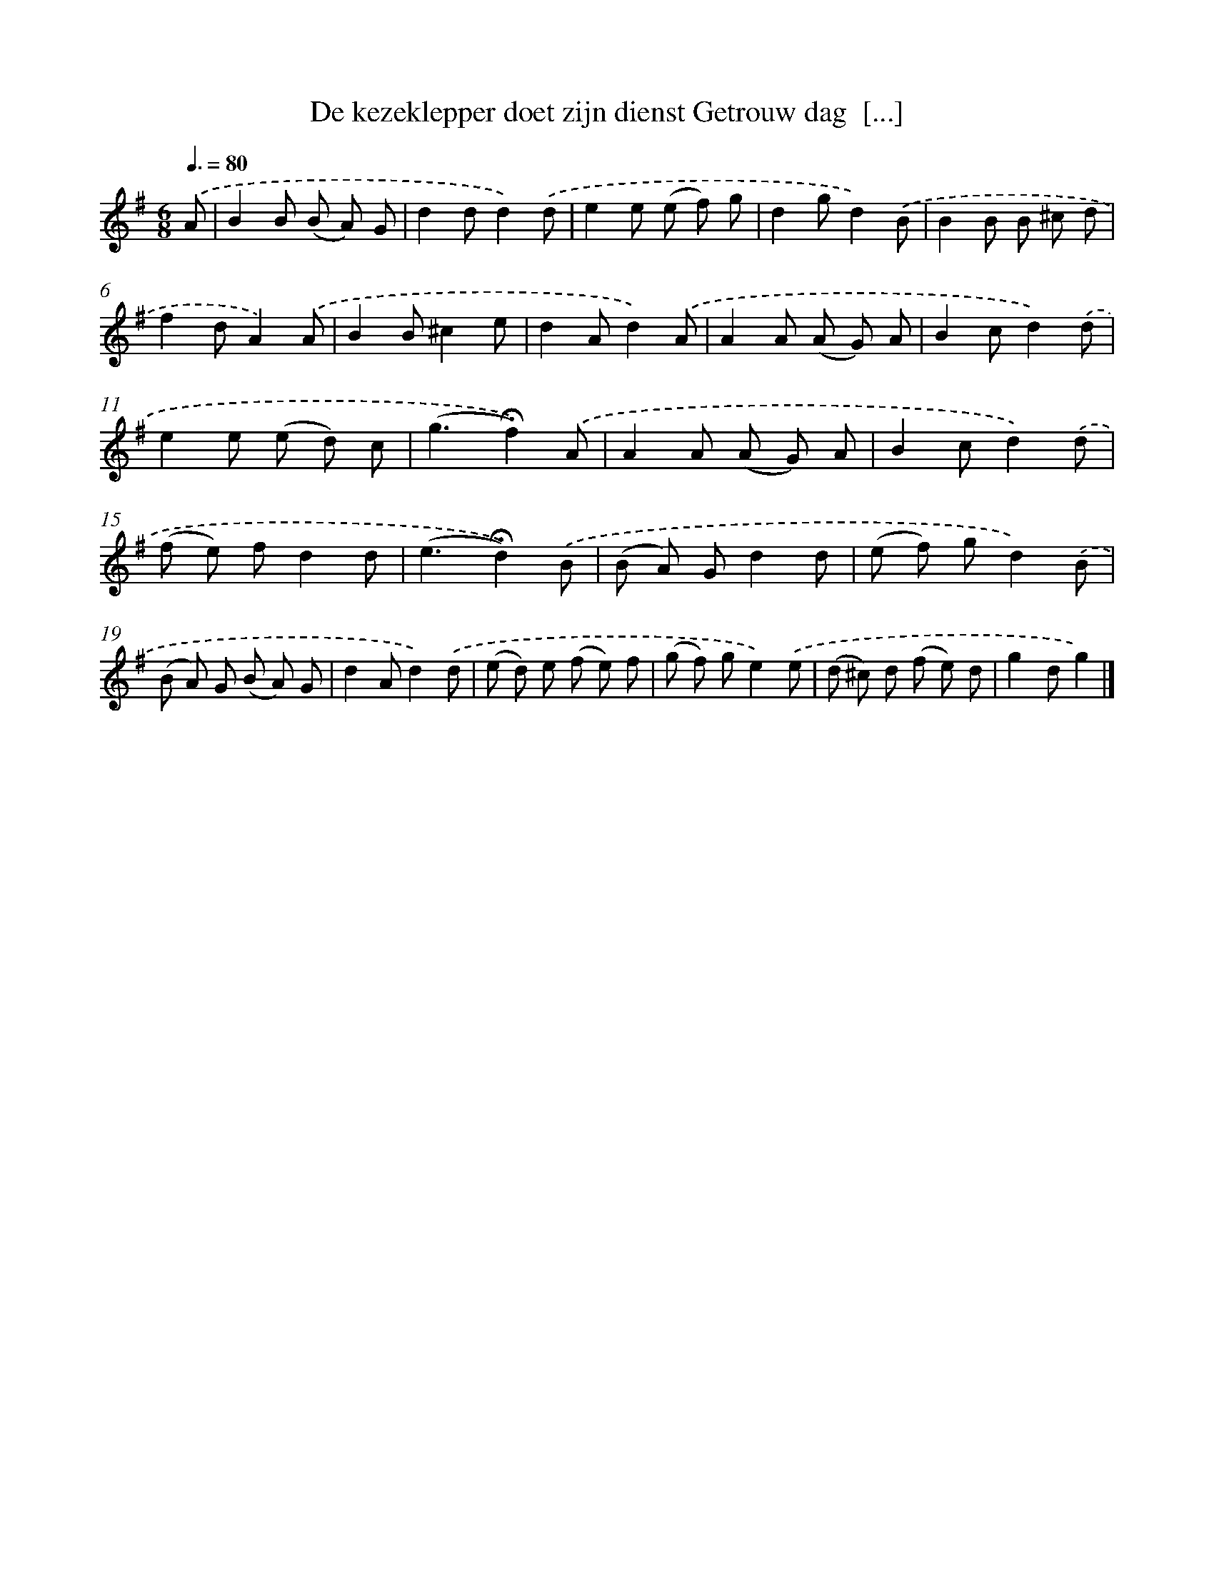 X: 2437
T: De kezeklepper doet zijn dienst Getrouw dag  [...]
%%abc-version 2.0
%%abcx-abcm2ps-target-version 5.9.1 (29 Sep 2008)
%%abc-creator hum2abc beta
%%abcx-conversion-date 2018/11/01 14:35:51
%%humdrum-veritas 3864954996
%%humdrum-veritas-data 2733725918
%%continueall 1
%%barnumbers 0
L: 1/8
M: 6/8
Q: 3/8=80
K: G clef=treble
.('A [I:setbarnb 1]|
B2B (B A) G |
d2dd2).('d |
e2e (e f) g |
d2gd2).('B |
B2B B ^c d |
f2dA2).('A |
B2B^c2e |
d2Ad2).('A |
A2A (A G) A |
B2cd2).('d |
e2e (e d) c |
(g3!fermata!f2)).('A |
A2A (A G) A |
B2cd2).('d |
(f e) fd2d |
(e3!fermata!d2)).('B |
(B A) Gd2d |
(e f) gd2).('B |
(B A) G (B A) G |
d2Ad2).('d |
(e d) e (f e) f |
(g f) ge2).('e |
(d ^c) d (f e) d |
g2dg2) |]
